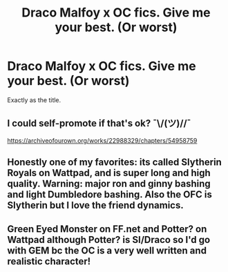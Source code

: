 #+TITLE: Draco Malfoy x OC fics. Give me your best. (Or worst)

* Draco Malfoy x OC fics. Give me your best. (Or worst)
:PROPERTIES:
:Author: goldenbnana
:Score: 3
:DateUnix: 1611922305.0
:DateShort: 2021-Jan-29
:FlairText: Request
:END:
Exactly as the title.


** I could self-promote if that's ok? ¯\/(ツ)//¯

[[https://archiveofourown.org/works/22988329/chapters/54958759]]
:PROPERTIES:
:Author: sctennessee
:Score: 1
:DateUnix: 1611936642.0
:DateShort: 2021-Jan-29
:END:


** Honestly one of my favorites: its called Slytherin Royals on Wattpad, and is super long and high quality. Warning: major ron and ginny bashing and light Dumbledore bashing. Also the OFC is Slytherin but I love the friend dynamics.
:PROPERTIES:
:Author: soly_bear
:Score: 1
:DateUnix: 1611943333.0
:DateShort: 2021-Jan-29
:END:


** Green Eyed Monster on FF.net and Potter? on Wattpad although Potter? is SI/Draco so I'd go with GEM bc the OC is a very well written and realistic character!
:PROPERTIES:
:Author: stephmallows
:Score: 1
:DateUnix: 1613932078.0
:DateShort: 2021-Feb-21
:END:
